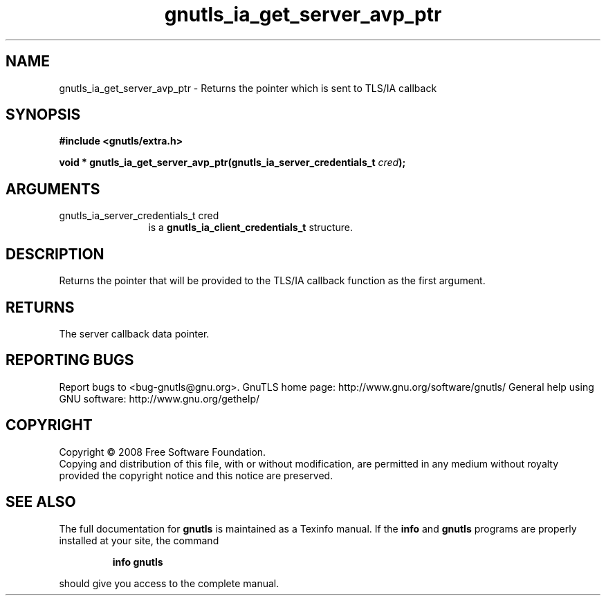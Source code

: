 .\" DO NOT MODIFY THIS FILE!  It was generated by gdoc.
.TH "gnutls_ia_get_server_avp_ptr" 3 "2.8.6" "gnutls" "gnutls"
.SH NAME
gnutls_ia_get_server_avp_ptr \- Returns the pointer which is sent to TLS/IA callback
.SH SYNOPSIS
.B #include <gnutls/extra.h>
.sp
.BI "void * gnutls_ia_get_server_avp_ptr(gnutls_ia_server_credentials_t " cred ");"
.SH ARGUMENTS
.IP "gnutls_ia_server_credentials_t cred" 12
is a \fBgnutls_ia_client_credentials_t\fP structure.
.SH "DESCRIPTION"
Returns the pointer that will be provided to the TLS/IA callback
function as the first argument.
.SH "RETURNS"
The server callback data pointer.
.SH "REPORTING BUGS"
Report bugs to <bug-gnutls@gnu.org>.
GnuTLS home page: http://www.gnu.org/software/gnutls/
General help using GNU software: http://www.gnu.org/gethelp/
.SH COPYRIGHT
Copyright \(co 2008 Free Software Foundation.
.br
Copying and distribution of this file, with or without modification,
are permitted in any medium without royalty provided the copyright
notice and this notice are preserved.
.SH "SEE ALSO"
The full documentation for
.B gnutls
is maintained as a Texinfo manual.  If the
.B info
and
.B gnutls
programs are properly installed at your site, the command
.IP
.B info gnutls
.PP
should give you access to the complete manual.
